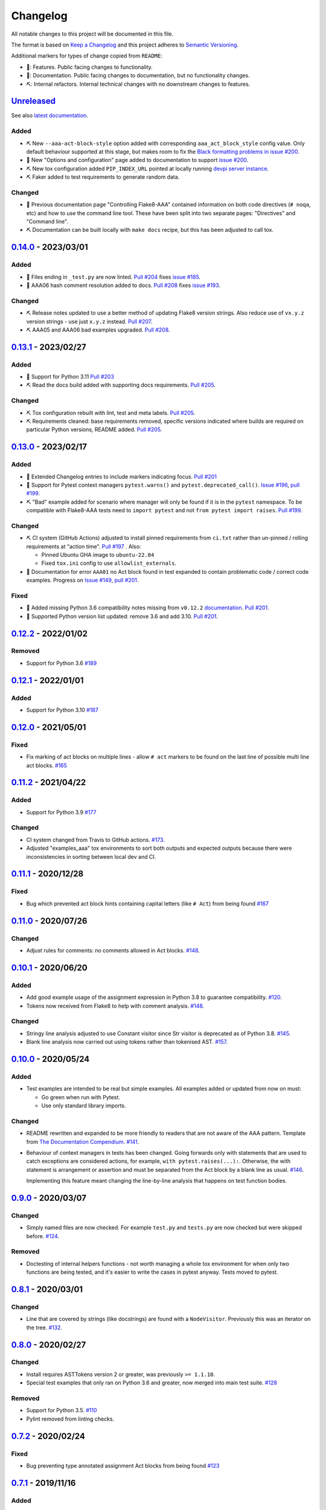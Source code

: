 Changelog
=========

All notable changes to this project will be documented in this file.

The format is based on `Keep a Changelog
<http://keepachangelog.com/en/1.0.0/>`_ and this project adheres to `Semantic
Versioning <http://semver.org/spec/v2.0.0.html>`_.

Additional markers for types of change copied from ``README``:

* 🎈: Features. Public facing changes to functionality.

* 📕: Documentation. Public facing changes to documentation, but no
  functionality changes.

* ⛏️: Internal refactors. Internal technical changes with no downstream changes
  to features.

Unreleased_
-----------

See also `latest documentation
<https://flake8-aaa.readthedocs.io/en/latest/#__unreleased_marker__>`_.

Added
.....

* ⛏️ New ``--aaa-act-block-style`` option added with corresponding
  ``aaa_act_block_style`` config value. Only default behaviour supported at
  this stage, but makes room to fix the `Black formatting problems in issue
  #200 <https://github.com/jamescooke/flake8-AAA/issues/200>`_.

* 📕 New "Options and configuration" page added to documentation to support
  `issue #200 <https://github.com/jamescooke/flake8-AAA/issues/200>`_.

* ⛏️ New tox configuration added ``PIP_INDEX_URL`` pointed at locally running
  `devpi server instance <https://github.com/devpi/devpi>`_.

* ⛏️ Faker added to test requirements to generate random data.

Changed
.......

* 📕 Previous documentation page "Controlling Flake8-AAA" contained information
  on both code directives (``# noqa``, etc) and how to use the command line
  tool. These have been split into two separate pages: "Directives" and
  "Command line".

* ⛏️ Documentation can be built locally with ``make docs`` recipe, but this has
  been adjusted to call tox.

0.14.0_ - 2023/03/01
--------------------

Added
.....

* 🎈 Files ending in ``_test.py`` are now linted. `Pull #204
  <https://github.com/jamescooke/flake8-aaa/pull/204>`_ fixes `issue #185
  <https://github.com/jamescooke/flake8-aaa/issues/185>`_.

* 📕 AAA06 hash comment resolution added to docs. `Pull #208
  <https://github.com/jamescooke/flake8-aaa/pull/208>`_ fixes `issue #193
  <https://github.com/jamescooke/flake8-aaa/issues/193>`_.

Changed
.......

* ⛏️ Release notes updated to use a better method of updating Flake8 version
  strings. Also reduce use of ``vx.y.z`` version strings - use just ``x.y.z``
  instead. `Pull #207 <https://github.com/jamescooke/flake8-aaa/pull/207>`_.

* ⛏️ AAA05 and AAA06 bad examples upgraded. `Pull #208
  <https://github.com/jamescooke/flake8-aaa/pull/208>`_.

0.13.1_ - 2023/02/27
--------------------

Added
.....

* 🎈 Support for Python 3.11 `Pull #203
  <https://github.com/jamescooke/flake8-aaa/pull/203>`_

* ⛏️ Read the docs build added with supporting docs requirements. `Pull #205
  <https://github.com/jamescooke/flake8-aaa/pull/205>`_.

Changed
.......

* ⛏️ Tox configuration rebuilt with lint, test and meta labels. `Pull #205
  <https://github.com/jamescooke/flake8-aaa/pull/205>`_.

* ⛏ Requirements cleaned: base requirements removed, specific versions
  indicated where builds are required on particular Python versions, README
  added. `Pull #205 <https://github.com/jamescooke/flake8-aaa/pull/205>`_.

0.13.0_ - 2023/02/17
--------------------

Added
.....

* 📕 Extended Changelog entries to include markers indicating focus. `Pull #201
  <https://github.com/jamescooke/flake8-aaa/pull/201>`_

* 🎈 Support for Pytest context managers ``pytest.warns()`` and
  ``pytest.deprecated_call()``. `Issue #196
  <https://github.com/jamescooke/flake8-aaa/issues/196>`_, `pull #199
  <https://github.com/jamescooke/flake8-aaa/pull/199>`_.

* ⛏️ "Bad" example added for scenario where manager will only be found if it is
  in the ``pytest`` namespace. To be compatible with Flake8-AAA tests need to
  ``import pytest`` and not ``from pytest import raises``. `Pull #199
  <https://github.com/jamescooke/flake8-aaa/pull/199>`_.

Changed
.......

* ⛏️ CI system (GitHub Actions) adjusted to install pinned requirements from
  ``ci.txt`` rather than un-pinned / rolling requirements at "action time".
  `Pull #197 <https://github.com/jamescooke/flake8-aaa/pull/197>`_ . Also:

  - Pinned Ubuntu GHA image to ``ubuntu-22.04``

  - Fixed ``tox.ini`` config to use ``allowlist_externals``.

* 📕 Documentation for error ``AAA01`` no Act block found in test expanded to
  contain problematic code / correct code examples. Progress on `Issue #149
  <https://github.com/jamescooke/flake8-aaa/issues/149>`_, `pull #201
  <https://github.com/jamescooke/flake8-aaa/pull/201>`_.

Fixed
.....

* 📕 Added missing Python 3.6 compatibility notes missing from ``v0.12.2``
  `documentation
  <https://flake8-aaa.readthedocs.io/en/v0.12.2/compatibility.html>`_. `Pull
  #201 <https://github.com/jamescooke/flake8-aaa/pull/201>`_.

* 📕 Supported Python version list updated: remove 3.6 and add 3.10. `Pull #201
  <https://github.com/jamescooke/flake8-aaa/pull/201>`_.


0.12.2_ - 2022/01/02
--------------------

Removed
.......

* Support for Python 3.6 `#189
  <https://github.com/jamescooke/flake8-aaa/pull/189>`_

0.12.1_ - 2022/01/01
--------------------

Added
.....

* Support for Python 3.10 `#187
  <https://github.com/jamescooke/flake8-aaa/pull/187>`_

0.12.0_ - 2021/05/01
--------------------

Fixed
.....

* Fix marking of act blocks on multiple lines - allow ``# act`` markers to be
  found on the last line of possible multi line act blocks. `#165
  <https://github.com/jamescooke/flake8-aaa/issues/165>`_

0.11.2_ - 2021/04/22
--------------------

Added
.....

* Support for Python 3.9 `#177
  <https://github.com/jamescooke/flake8-aaa/pull/177>`_

Changed
.......

* CI system changed from Travis to GitHub actions. `#173
  <https://github.com/jamescooke/flake8-aaa/issues/173>`_. 

* Adjusted "examples_aaa" tox environments to sort both outputs and expected
  outputs because there were inconsistencies in sorting between local dev and
  CI.

0.11.1_ - 2020/12/28
--------------------

Fixed
.....

* Bug which prevented act block hints containing capital letters (like ``#
  Act``) from being found `#167
  <https://github.com/jamescooke/flake8-aaa/issues/167>`_

0.11.0_ - 2020/07/26
--------------------

Changed
.......

* Adjust rules for comments: no comments allowed in Act blocks. `#148
  <https://github.com/jamescooke/flake8-aaa/issues/148>`_. 

0.10.1_ - 2020/06/20
--------------------

Added
.....

* Add good example usage of the assignment expression in Python 3.8 to
  guarantee compatibility. `#120
  <https://github.com/jamescooke/flake8-aaa/issues/120>`_.

* Tokens now received from Flake8 to help with comment analysis. `#148
  <https://github.com/jamescooke/flake8-aaa/issues/148>`_.

Changed
.......

* Stringy line analysis adjusted to use Constant visitor since Str visitor is
  deprecated as of Python 3.8. `#145
  <https://github.com/jamescooke/flake8-aaa/issues/145>`_.

* Blank line analysis now carried out using tokens rather than tokenised AST.
  `#157 <https://github.com/jamescooke/flake8-aaa/pull/157>`_.

0.10.0_ - 2020/05/24
--------------------

Added
.....

* Test examples are intended to be real but simple examples. All examples added
  or updated from now on must:

  - Go green when run with Pytest.

  - Use only standard library imports.

Changed
.......

* README rewritten and expanded to be more friendly to readers that are not
  aware of the AAA pattern. Template from `The Documentation Compendium
  <https://github.com/kylelobo/The-Documentation-Compendium>`_.  `#141
  <https://github.com/jamescooke/flake8-aaa/issues/141>`_.

* Behaviour of context managers in tests has been changed. Going forwards only
  with statements that are used to catch exceptions are considered actions, for
  example, ``with pytest.raises(...):``. Otherwise, the with statement is
  arrangement or assertion and must be separated from the Act block by a blank
  line as usual. `#146 <https://github.com/jamescooke/flake8-aaa/issues/146>`_.

  Implementing this feature meant changing the line-by-line analysis that
  happens on test function bodies.

0.9.0_ - 2020/03/07
-------------------

Changed
.......

* Simply named files are now checked. For example ``test.py`` and ``tests.py``
  are now checked but were skipped before. `#124
  <https://github.com/jamescooke/flake8-aaa/issues/124>`_.

Removed
.......

* Doctesting of internal helpers functions - not worth managing a whole tox
  environment for when only two functions are being tested, and it's easier to
  write the cases in pytest anyway. Tests moved to pytest.

0.8.1_ - 2020/03/01
-------------------

Changed
.......

* Line that are covered by strings (like docstrings) are found with a
  ``NodeVisitor``. Previously this was an iterator on the tree. `#132
  <https://github.com/jamescooke/flake8-aaa/pull/132>`_.

0.8.0_ - 2020/02/27
-------------------

Changed
.......

* Install requires ASTTokens version 2 or greater, was previously
  ``>= 1.1.10``.

* Special test examples that only ran on Python 3.6 and greater, now merged
  into main test suite. `#128
  <https://github.com/jamescooke/flake8-aaa/pull/128>`_

Removed
.......

* Support for Python 3.5. `#110
  <https://github.com/jamescooke/flake8-aaa/issues/110>`_

* Pylint removed from linting checks.

0.7.2_ - 2020/02/24
-------------------

Fixed
.....

* Bug preventing type annotated assignment Act blocks from being found `#123
  <https://github.com/jamescooke/flake8-aaa/pull/123>`_

0.7.1_ - 2019/11/16
-------------------

Added
.....

* Expanded test suite to run Python 3.8 and added Python 3.8 meta tags. `#119
  <https://github.com/jamescooke/flake8-aaa/pull/119>`_

Fixed
.....

* Bug occurring when running Python 3.8 and linting test functions that are
  decorated has been fixed. `#119
  <https://github.com/jamescooke/flake8-aaa/pull/119>`_

0.7.0_ - 2019/07/14
-------------------

Added
.....

* Improved documentation on use of ``# noqa`` comments. `#102
  <https://github.com/jamescooke/flake8-aaa/issues/102>`_.

Changed
.......

* AAA03 and AAA04 (checks for a single blank line before and after Act block)
  line numbers have been moved down. `Part of #79
  <https://github.com/jamescooke/flake8-aaa/issues/79#issuecomment-495814091>`_.

* AAA03 and AAA04 errors now return a real offset. `#79
  <https://github.com/jamescooke/flake8-aaa/issues/79>`_.

0.6.2_ - 2019/06/29
-------------------

Added
.....

* Add tests for compatibility with Black to the test suite. `#90
  <https://github.com/jamescooke/flake8-aaa/issues/90>`_

* New compatibility list shows what Flake8-AAA works with now and plans to
  support in the future. `#97
  <https://github.com/jamescooke/flake8-aaa/issues/97>`_

Fixed
.....

* F-string processing was crashing Flake8-AAA with all versions of Python. This
  has been fixed with a workaround. `#101
  <https://github.com/jamescooke/flake8-aaa/issues/101>`_

  This will be "fully fixed" in the first minor version after support for
  Python 3.5 is dropped. `#110
  <https://github.com/jamescooke/flake8-aaa/issues/110>`_

0.6.1_ - 2019/05/26
-------------------

Added
.....

* Output the total number of errors found in a file from the command line
  interface, along with a big "PASSED!" or "FAILED"

* New test run ``cmdbad`` asserts that all bad example files return at least
  one error and a non-zero error code when run through the command line.

Fixed
.....

* Command line was not returning total number of errors in the file. Instead it
  was returning the number of errors in the last function. This meant that
  false positives were given for files that contained errors, but where the
  last test in the file contained none - in this case a ``0`` return value was
  given. `#90 <https://github.com/jamescooke/flake8-aaa/issues/90>`_


0.6.0_ - 2019/04/28
-------------------

Added
.....

* New rule ``AAA05`` "blank line in block". `#66
  <https://github.com/jamescooke/flake8-aaa/issues/66>`_.

Changed
.......

* Adjusted error handling so that multiple errors can be returned. `#76
  <https://github.com/jamescooke/flake8-aaa/issues/76>`_.

* Blank line analysis changed drastically. Now runs first as part of the test
  function analysis and finds all blank lines that are not part of a string
  literal.

0.5.2_ - 2019/02/27
-------------------

Added
.....

* Support for Python 3.7.

Changed
.......

* Act node now distinguished from Act block in code and docs. Generic ``Block``
  class now handles all blocks.

* Python warnings now reported in test runs.

* Command line wrapper fixed to manually close files opened by ``argparse``.

0.5.1_ - 2019/02/01
-------------------

Added
.....

* Bad examples folder. This is used for testing that files containing tests
  that fail linting return the expected content when run with ``flake8```.

Fixed
.....

* Spacing between Arrange and Act analysis fixed. Now recognises comment
  blocks.

* Spacing between Act and Assert analysis fixed. Now recognises comment blocks.

* Act Blocks can now contain context managers that are not test suite exception
  catchers like ``pytest.raises()``.

Changed
.......

* Location of package pushed down to ``/src`` directory as `recommended by
  pytest
  <https://docs.pytest.org/en/latest/goodpractices.html#choosing-a-test-layout-import-rules>`_.

0.5.0_ - 2018/11/01
-------------------

Added
.....

* Python 3.5 now supported.

* Command line functionality now available to assist with development and
  debugging.

* New line-wise analysis, including updated blank line checking and a new
  ``AAA99`` rule for node to line mapping collisions.

Removed
.......

* Python 2.7 support removed.

* ``flake8`` package removed as a dependency since Flake8-AAA can be run on a
  command line without it.

0.4.0_ - 2018/07/17
-------------------

Added
.....

* Support for unittest tests.

Changed
.......

* Improved loading of Act blocks so that they can be found within context
  managers.

0.3.0_ - 2018/06/28
-------------------

Added
.....

* New rule ``AAA03`` "expected 1 blank line before Act block, found none"

* New rule ``AAA04`` "expected 1 blank line before Assert block, found none"

0.2.0_ - 2018/05/28
-------------------

Added
.....

* `Documentation on RTD <https://flake8-aaa.readthedocs.io/>`_

Fixed
.....

* Allow parsing of files containing unicode.

* Do not parse ``pytest.raises`` blocks in Assert block as Actions.

0.1.0 - 2018/04/13
------------------

Initial alpha release.

.. _Unreleased: https://github.com/jamescooke/flake8-aaa/compare/v0.14.0...HEAD
.. _0.14.0: https://github.com/jamescooke/flake8-aaa/compare/v0.13.1...v0.14.0
.. _0.13.1: https://github.com/jamescooke/flake8-aaa/compare/v0.13.0...v0.13.1
.. _0.13.0: https://github.com/jamescooke/flake8-aaa/compare/v0.12.2...v0.13.0
.. _0.12.2: https://github.com/jamescooke/flake8-aaa/compare/v0.12.1...v0.12.2
.. _0.12.1: https://github.com/jamescooke/flake8-aaa/compare/v0.12.0...v0.12.1
.. _0.12.0: https://github.com/jamescooke/flake8-aaa/compare/v0.11.2...v0.12.0
.. _0.11.2: https://github.com/jamescooke/flake8-aaa/compare/v0.11.1...v0.11.2
.. _0.11.1: https://github.com/jamescooke/flake8-aaa/compare/v0.11.0...v0.11.1
.. _0.11.0: https://github.com/jamescooke/flake8-aaa/compare/v0.10.1...v0.11.0
.. _0.10.1: https://github.com/jamescooke/flake8-aaa/compare/v0.10.0...v0.10.1
.. _0.10.0: https://github.com/jamescooke/flake8-aaa/compare/v0.9.0...v0.10.0
.. _0.9.0: https://github.com/jamescooke/flake8-aaa/compare/v0.8.1...v0.9.0
.. _0.8.1: https://github.com/jamescooke/flake8-aaa/compare/v0.8.0...v0.8.1
.. _0.8.0: https://github.com/jamescooke/flake8-aaa/compare/v0.7.2...v0.8.0
.. _0.7.2: https://github.com/jamescooke/flake8-aaa/compare/v0.7.1...v0.7.2
.. _0.7.1: https://github.com/jamescooke/flake8-aaa/compare/v0.7.0...v0.7.1
.. _0.7.0: https://github.com/jamescooke/flake8-aaa/compare/v0.6.2...v0.7.0
.. _0.6.2: https://github.com/jamescooke/flake8-aaa/compare/v0.6.1...v0.6.2
.. _0.6.1: https://github.com/jamescooke/flake8-aaa/compare/v0.6.0...v0.6.1
.. _0.6.0: https://github.com/jamescooke/flake8-aaa/compare/v0.5.2...v0.6.0
.. _0.5.2: https://github.com/jamescooke/flake8-aaa/compare/v0.5.1...v0.5.2
.. _0.5.1: https://github.com/jamescooke/flake8-aaa/compare/v0.5.0...v0.5.1
.. _0.5.0: https://github.com/jamescooke/flake8-aaa/compare/v0.4.0...v0.5.0
.. _0.4.0: https://github.com/jamescooke/flake8-aaa/compare/v0.3.0...v0.4.0
.. _0.3.0: https://github.com/jamescooke/flake8-aaa/compare/v0.2.0...v0.3.0
.. _0.2.0: https://github.com/jamescooke/flake8-aaa/compare/v0.1.0...v0.2.0

